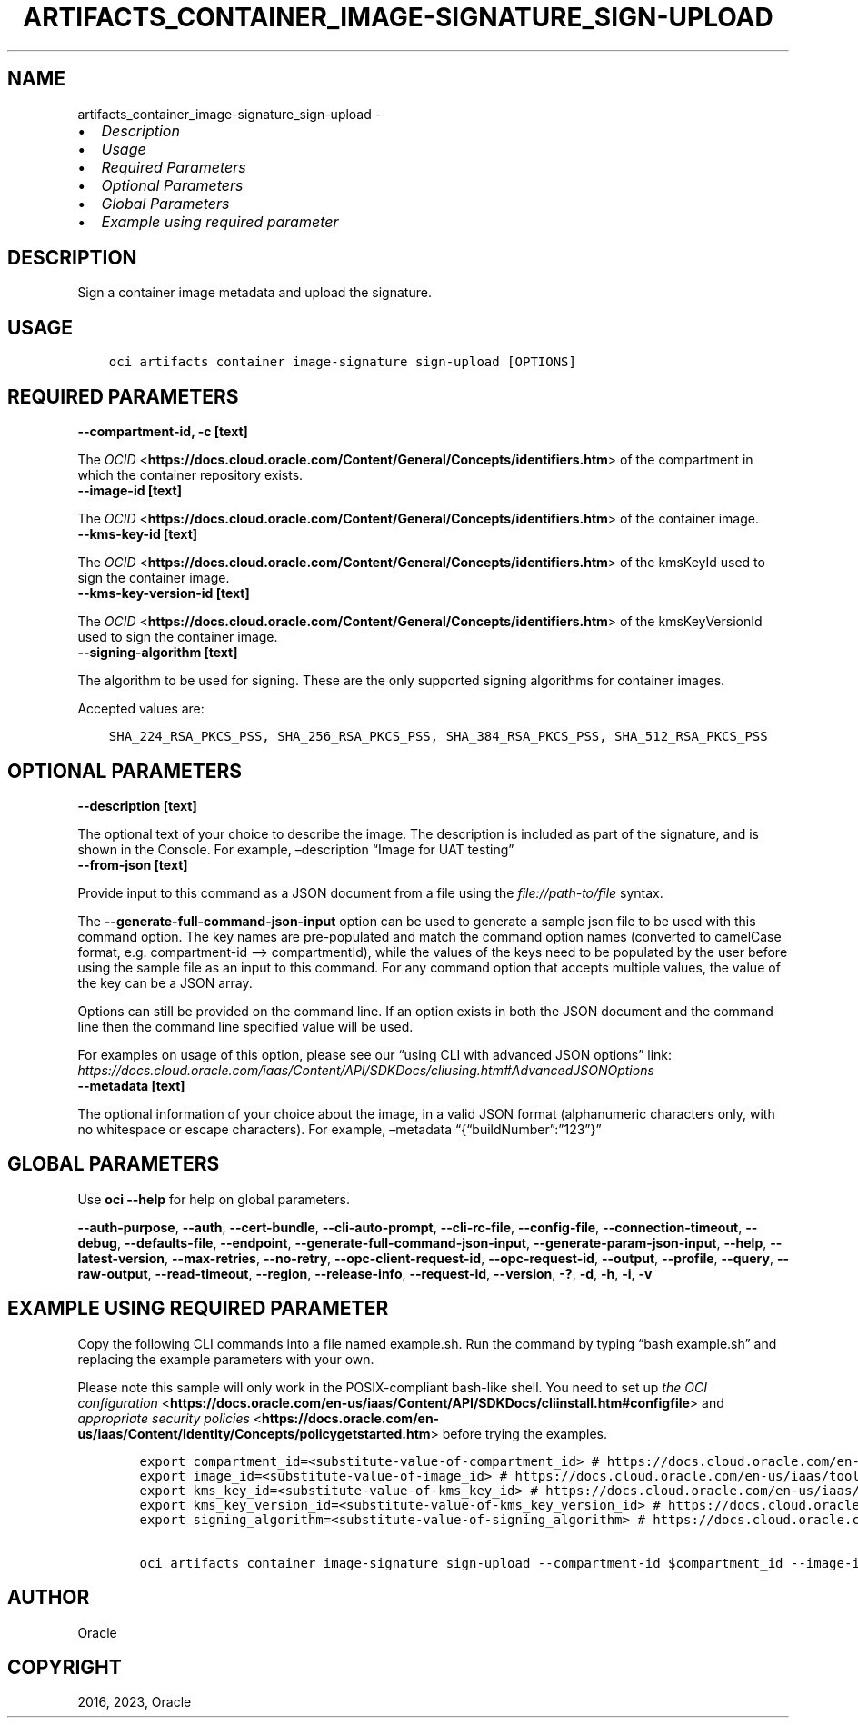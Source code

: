 .\" Man page generated from reStructuredText.
.
.TH "ARTIFACTS_CONTAINER_IMAGE-SIGNATURE_SIGN-UPLOAD" "1" "Apr 10, 2023" "3.25.2" "OCI CLI Command Reference"
.SH NAME
artifacts_container_image-signature_sign-upload \- 
.
.nr rst2man-indent-level 0
.
.de1 rstReportMargin
\\$1 \\n[an-margin]
level \\n[rst2man-indent-level]
level margin: \\n[rst2man-indent\\n[rst2man-indent-level]]
-
\\n[rst2man-indent0]
\\n[rst2man-indent1]
\\n[rst2man-indent2]
..
.de1 INDENT
.\" .rstReportMargin pre:
. RS \\$1
. nr rst2man-indent\\n[rst2man-indent-level] \\n[an-margin]
. nr rst2man-indent-level +1
.\" .rstReportMargin post:
..
.de UNINDENT
. RE
.\" indent \\n[an-margin]
.\" old: \\n[rst2man-indent\\n[rst2man-indent-level]]
.nr rst2man-indent-level -1
.\" new: \\n[rst2man-indent\\n[rst2man-indent-level]]
.in \\n[rst2man-indent\\n[rst2man-indent-level]]u
..
.INDENT 0.0
.IP \(bu 2
\fI\%Description\fP
.IP \(bu 2
\fI\%Usage\fP
.IP \(bu 2
\fI\%Required Parameters\fP
.IP \(bu 2
\fI\%Optional Parameters\fP
.IP \(bu 2
\fI\%Global Parameters\fP
.IP \(bu 2
\fI\%Example using required parameter\fP
.UNINDENT
.SH DESCRIPTION
.sp
Sign a container image metadata and upload the signature.
.SH USAGE
.INDENT 0.0
.INDENT 3.5
.sp
.nf
.ft C
oci artifacts container image\-signature sign\-upload [OPTIONS]
.ft P
.fi
.UNINDENT
.UNINDENT
.SH REQUIRED PARAMETERS
.INDENT 0.0
.TP
.B \-\-compartment\-id, \-c [text]
.UNINDENT
.sp
The \fI\%OCID\fP <\fBhttps://docs.cloud.oracle.com/Content/General/Concepts/identifiers.htm\fP> of the compartment in which the container repository exists.
.INDENT 0.0
.TP
.B \-\-image\-id [text]
.UNINDENT
.sp
The \fI\%OCID\fP <\fBhttps://docs.cloud.oracle.com/Content/General/Concepts/identifiers.htm\fP> of the container image.
.INDENT 0.0
.TP
.B \-\-kms\-key\-id [text]
.UNINDENT
.sp
The \fI\%OCID\fP <\fBhttps://docs.cloud.oracle.com/Content/General/Concepts/identifiers.htm\fP> of the kmsKeyId used to sign the container image.
.INDENT 0.0
.TP
.B \-\-kms\-key\-version\-id [text]
.UNINDENT
.sp
The \fI\%OCID\fP <\fBhttps://docs.cloud.oracle.com/Content/General/Concepts/identifiers.htm\fP> of the kmsKeyVersionId used to sign the container image.
.INDENT 0.0
.TP
.B \-\-signing\-algorithm [text]
.UNINDENT
.sp
The algorithm to be used for signing. These are the only supported signing algorithms for container images.
.sp
Accepted values are:
.INDENT 0.0
.INDENT 3.5
.sp
.nf
.ft C
SHA_224_RSA_PKCS_PSS, SHA_256_RSA_PKCS_PSS, SHA_384_RSA_PKCS_PSS, SHA_512_RSA_PKCS_PSS
.ft P
.fi
.UNINDENT
.UNINDENT
.SH OPTIONAL PARAMETERS
.INDENT 0.0
.TP
.B \-\-description [text]
.UNINDENT
.sp
The optional text of your choice to describe the image. The description is included as part of the signature, and is shown in the Console. For example, –description “Image for UAT testing”
.INDENT 0.0
.TP
.B \-\-from\-json [text]
.UNINDENT
.sp
Provide input to this command as a JSON document from a file using the \fI\%file://path\-to/file\fP syntax.
.sp
The \fB\-\-generate\-full\-command\-json\-input\fP option can be used to generate a sample json file to be used with this command option. The key names are pre\-populated and match the command option names (converted to camelCase format, e.g. compartment\-id –> compartmentId), while the values of the keys need to be populated by the user before using the sample file as an input to this command. For any command option that accepts multiple values, the value of the key can be a JSON array.
.sp
Options can still be provided on the command line. If an option exists in both the JSON document and the command line then the command line specified value will be used.
.sp
For examples on usage of this option, please see our “using CLI with advanced JSON options” link: \fI\%https://docs.cloud.oracle.com/iaas/Content/API/SDKDocs/cliusing.htm#AdvancedJSONOptions\fP
.INDENT 0.0
.TP
.B \-\-metadata [text]
.UNINDENT
.sp
The optional information of your choice about the image, in a valid JSON format (alphanumeric characters only, with no whitespace or escape characters). For example, –metadata “{“buildNumber”:”123”}”
.SH GLOBAL PARAMETERS
.sp
Use \fBoci \-\-help\fP for help on global parameters.
.sp
\fB\-\-auth\-purpose\fP, \fB\-\-auth\fP, \fB\-\-cert\-bundle\fP, \fB\-\-cli\-auto\-prompt\fP, \fB\-\-cli\-rc\-file\fP, \fB\-\-config\-file\fP, \fB\-\-connection\-timeout\fP, \fB\-\-debug\fP, \fB\-\-defaults\-file\fP, \fB\-\-endpoint\fP, \fB\-\-generate\-full\-command\-json\-input\fP, \fB\-\-generate\-param\-json\-input\fP, \fB\-\-help\fP, \fB\-\-latest\-version\fP, \fB\-\-max\-retries\fP, \fB\-\-no\-retry\fP, \fB\-\-opc\-client\-request\-id\fP, \fB\-\-opc\-request\-id\fP, \fB\-\-output\fP, \fB\-\-profile\fP, \fB\-\-query\fP, \fB\-\-raw\-output\fP, \fB\-\-read\-timeout\fP, \fB\-\-region\fP, \fB\-\-release\-info\fP, \fB\-\-request\-id\fP, \fB\-\-version\fP, \fB\-?\fP, \fB\-d\fP, \fB\-h\fP, \fB\-i\fP, \fB\-v\fP
.SH EXAMPLE USING REQUIRED PARAMETER
.sp
Copy the following CLI commands into a file named example.sh. Run the command by typing “bash example.sh” and replacing the example parameters with your own.
.sp
Please note this sample will only work in the POSIX\-compliant bash\-like shell. You need to set up \fI\%the OCI configuration\fP <\fBhttps://docs.oracle.com/en-us/iaas/Content/API/SDKDocs/cliinstall.htm#configfile\fP> and \fI\%appropriate security policies\fP <\fBhttps://docs.oracle.com/en-us/iaas/Content/Identity/Concepts/policygetstarted.htm\fP> before trying the examples.
.INDENT 0.0
.INDENT 3.5
.sp
.nf
.ft C
    export compartment_id=<substitute\-value\-of\-compartment_id> # https://docs.cloud.oracle.com/en\-us/iaas/tools/oci\-cli/latest/oci_cli_docs/cmdref/artifacts/container/image\-signature/sign\-upload.html#cmdoption\-compartment\-id
    export image_id=<substitute\-value\-of\-image_id> # https://docs.cloud.oracle.com/en\-us/iaas/tools/oci\-cli/latest/oci_cli_docs/cmdref/artifacts/container/image\-signature/sign\-upload.html#cmdoption\-image\-id
    export kms_key_id=<substitute\-value\-of\-kms_key_id> # https://docs.cloud.oracle.com/en\-us/iaas/tools/oci\-cli/latest/oci_cli_docs/cmdref/artifacts/container/image\-signature/sign\-upload.html#cmdoption\-kms\-key\-id
    export kms_key_version_id=<substitute\-value\-of\-kms_key_version_id> # https://docs.cloud.oracle.com/en\-us/iaas/tools/oci\-cli/latest/oci_cli_docs/cmdref/artifacts/container/image\-signature/sign\-upload.html#cmdoption\-kms\-key\-version\-id
    export signing_algorithm=<substitute\-value\-of\-signing_algorithm> # https://docs.cloud.oracle.com/en\-us/iaas/tools/oci\-cli/latest/oci_cli_docs/cmdref/artifacts/container/image\-signature/sign\-upload.html#cmdoption\-signing\-algorithm

    oci artifacts container image\-signature sign\-upload \-\-compartment\-id $compartment_id \-\-image\-id $image_id \-\-kms\-key\-id $kms_key_id \-\-kms\-key\-version\-id $kms_key_version_id \-\-signing\-algorithm $signing_algorithm
.ft P
.fi
.UNINDENT
.UNINDENT
.SH AUTHOR
Oracle
.SH COPYRIGHT
2016, 2023, Oracle
.\" Generated by docutils manpage writer.
.
